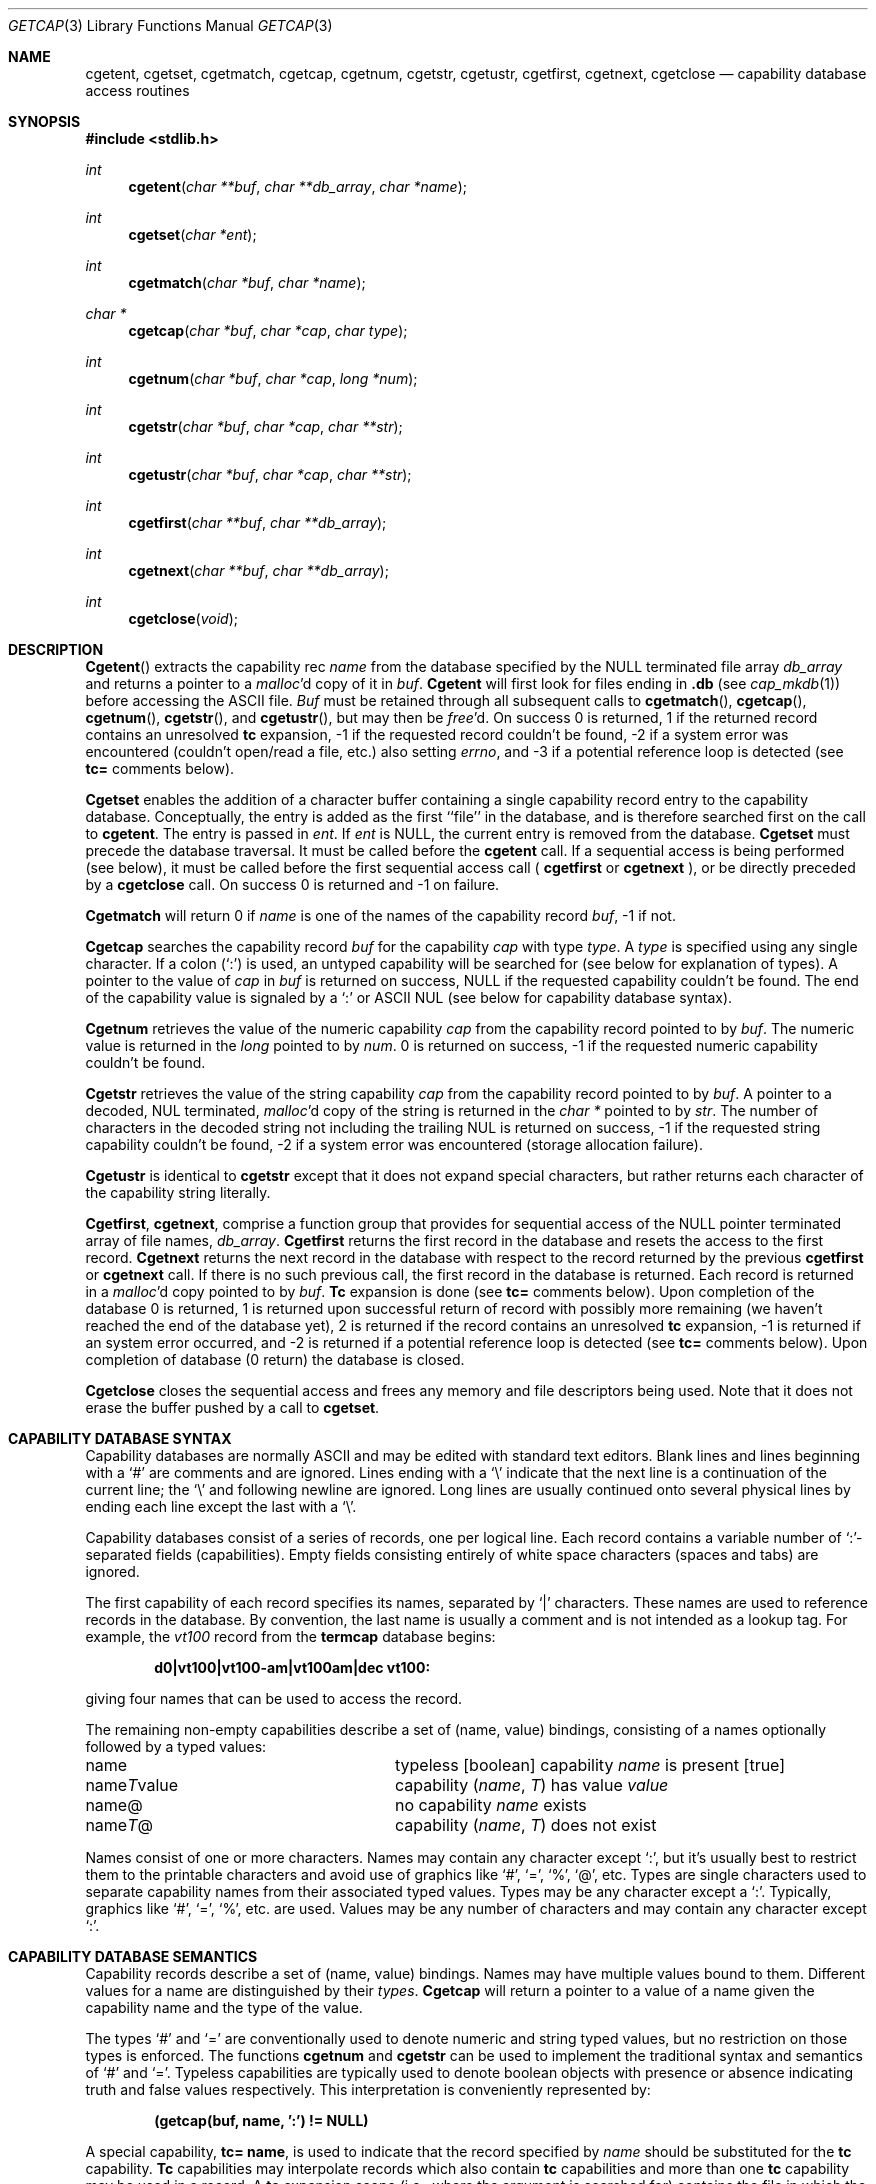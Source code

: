 .\"	$NetBSD: getcap.3,v 1.4 1995/02/25 13:41:21 cgd Exp $
.\"
.\" Copyright (c) 1992, 1993
.\"	The Regents of the University of California.  All rights reserved.
.\"
.\" This code is derived from software contributed to Berkeley by
.\" Casey Leedom of Lawrence Livermore National Laboratory.
.\"
.\" Redistribution and use in source and binary forms, with or without
.\" modification, are permitted provided that the following conditions
.\" are met:
.\" 1. Redistributions of source code must retain the above copyright
.\"    notice, this list of conditions and the following disclaimer.
.\" 2. Redistributions in binary form must reproduce the above copyright
.\"    notice, this list of conditions and the following disclaimer in the
.\"    documentation and/or other materials provided with the distribution.
.\" 3. All advertising materials mentioning features or use of this software
.\"    must display the following acknowledgement:
.\"	This product includes software developed by the University of
.\"	California, Berkeley and its contributors.
.\" 4. Neither the name of the University nor the names of its contributors
.\"    may be used to endorse or promote products derived from this software
.\"    without specific prior written permission.
.\"
.\" THIS SOFTWARE IS PROVIDED BY THE REGENTS AND CONTRIBUTORS ``AS IS'' AND
.\" ANY EXPRESS OR IMPLIED WARRANTIES, INCLUDING, BUT NOT LIMITED TO, THE
.\" IMPLIED WARRANTIES OF MERCHANTABILITY AND FITNESS FOR A PARTICULAR PURPOSE
.\" ARE DISCLAIMED.  IN NO EVENT SHALL THE REGENTS OR CONTRIBUTORS BE LIABLE
.\" FOR ANY DIRECT, INDIRECT, INCIDENTAL, SPECIAL, EXEMPLARY, OR CONSEQUENTIAL
.\" DAMAGES (INCLUDING, BUT NOT LIMITED TO, PROCUREMENT OF SUBSTITUTE GOODS
.\" OR SERVICES; LOSS OF USE, DATA, OR PROFITS; OR BUSINESS INTERRUPTION)
.\" HOWEVER CAUSED AND ON ANY THEORY OF LIABILITY, WHETHER IN CONTRACT, STRICT
.\" LIABILITY, OR TORT (INCLUDING NEGLIGENCE OR OTHERWISE) ARISING IN ANY WAY
.\" OUT OF THE USE OF THIS SOFTWARE, EVEN IF ADVISED OF THE POSSIBILITY OF
.\" SUCH DAMAGE.
.\"
.\"	@(#)getcap.3	8.3 (Berkeley) 4/19/94
.\"
.Dd "April 19, 1994"
.Dt GETCAP 3 
.Os
.Sh NAME
.Nm cgetent ,
.Nm cgetset ,
.Nm cgetmatch ,
.Nm cgetcap ,
.Nm cgetnum ,
.Nm cgetstr ,
.Nm cgetustr ,
.Nm cgetfirst ,
.Nm cgetnext ,
.Nm cgetclose
.Nd capability database access routines
.Sh SYNOPSIS
.Fd #include <stdlib.h>
.Ft int
.Fn cgetent "char **buf" "char **db_array" "char *name"
.Ft int
.Fn cgetset "char *ent"
.Ft int
.Fn cgetmatch "char *buf" "char *name"
.Ft char *
.Fn cgetcap "char *buf" "char *cap" "char type"
.Ft int
.Fn cgetnum "char *buf" "char *cap" "long *num"
.Ft int
.Fn cgetstr "char *buf" "char *cap" "char **str"
.Ft int
.Fn cgetustr "char *buf" "char *cap" "char **str"
.Ft int
.Fn cgetfirst "char **buf" "char **db_array"
.Ft int
.Fn cgetnext "char **buf" "char **db_array"
.Ft int
.Fn cgetclose "void"
.Sh DESCRIPTION
.Fn Cgetent
extracts the capability rec
.Fa name
from the database specified by the
.Dv NULL
terminated file array
.Fa db_array
and returns a pointer to a
.Xr malloc Ns \&'d
copy of it in
.Fa buf .  
.Nm Cgetent
will first look for files ending in 
.Nm .db 
(see
.Xr cap_mkdb 1) 
before accessing the ASCII file.
.Fa Buf
must be retained through all subsequent calls to
.Fn cgetmatch ,
.Fn cgetcap ,
.Fn cgetnum ,
.Fn cgetstr ,
and
.Fn cgetustr ,
but may then be
.Xr free Ns \&'d.
On success 0 is returned, 1 if the returned
record contains an unresolved 
.Nm tc 
expansion,
\-1 if the requested record couldn't be found,
\-2 if a system error was encountered (couldn't open/read a file, etc.) also
setting
.Va errno , 
and \-3 if a potential reference loop is detected (see
.Ic tc=
comments below).
.Pp
.Nm Cgetset 
enables the addition of a character buffer containing a single capability
record entry
to the capability database.  
Conceptually, the entry is added as the first ``file'' in the database, and
is therefore searched first on the call to 
.Nm cgetent .
The entry is passed in 
.Fa ent .
If 
.Fa ent 
is
.Dv NULL ,
the current entry is removed from the database.  
.Nm Cgetset 
must precede the database traversal.  It must be called before the 
.Nm cgetent 
call. If a sequential access is being performed (see below), it must be called
before the first sequential access call (
.Nm cgetfirst
or
.Nm cgetnext
), or be directly preceded by a 
.Nm cgetclose
call.
On success 0 is returned and \-1 on failure.
.Pp
.Nm Cgetmatch
will return 0 if
.Fa name
is one of the names of the capability record
.Fa buf ,
\-1 if
not.
.Pp
.Nm Cgetcap
searches the capability record
.Fa buf
for the capability
.Fa cap
with type
.Fa type .
A
.Fa type
is specified using any single character.  If a colon (`:') is used, an
untyped capability will be searched for (see below for explanation of
types).  A pointer to the value of
.Fa cap
in
.Fa buf
is returned on success,
.Dv NULL
if the requested capability couldn't be
found.  The end of the capability value is signaled by a `:' or
.Tn ASCII
.Dv NUL
(see below for capability database syntax).
.Pp
.Nm Cgetnum
retrieves the value of the numeric capability
.Fa cap
from the capability record pointed to by
.Fa buf .
The numeric value is returned in the
.Ft long
pointed to by
.Fa num .
0 is returned on success, \-1 if the requested numeric capability couldn't
be found.
.Pp
.Nm Cgetstr
retrieves the value of the string capability
.Fa cap
from the capability record pointed to by
.Fa buf .
A pointer to a decoded,
.Dv NUL
terminated,
.Xr malloc Ns \&'d
copy of the string is returned in the
.Ft char *
pointed to by
.Fa str .
The number of characters in the decoded string not including the trailing
.Dv NUL
is returned on success, \-1 if the requested string capability couldn't
be found, \-2 if a system error was encountered (storage allocation
failure).
.Pp
.Nm Cgetustr
is identical to 
.Nm cgetstr 
except that it does not expand special characters, but rather returns each
character of the capability string literally.
.Pp
.Nm Cgetfirst ,
.Nm cgetnext , 
comprise a function group that provides for sequential
access of the
.Dv NULL
pointer terminated array of file names,
.Fa db_array .
.Nm Cgetfirst 
returns the first record in the database and resets the access
to the first record.
.Nm Cgetnext 
returns the next record in the database with respect to the
record returned by the previous
.Nm cgetfirst
or
.Nm cgetnext 
call.  If there is no such previous call, the first record in the database is
returned.
Each record is returned in a
.Xr malloc Ns \&'d 
copy pointed to by 
.Fa buf .  
.Ic Tc
expansion is done (see
.Ic tc= 
comments below).
Upon completion of the database 0 is returned,  1 is returned upon successful
return of record with possibly more remaining (we haven't reached the end of 
the database yet), 2 is returned if the record contains an unresolved
.Nm tc 
expansion, \-1 is returned if an system error occurred, and \-2
is returned if a potential reference loop is detected (see 
.Ic tc=
comments below).
Upon completion of database (0 return) the database is closed.
.Pp
.Nm Cgetclose 
closes the sequential access and frees any memory and file descriptors 
being used.  Note that it does not erase the buffer pushed by a call to 
.Nm cgetset .
.Sh CAPABILITY DATABASE SYNTAX
Capability databases are normally
.Tn ASCII
and may be edited with standard
text editors.  Blank lines and lines beginning with a `#' are comments
and are ignored.  Lines ending with a `\|\e' indicate that the next line
is a continuation of the current line; the `\|\e' and following newline
are ignored.  Long lines are usually continued onto several physical
lines by ending each line except the last with a `\|\e'.
.Pp
Capability databases consist of a series of records, one per logical
line.  Each record contains a variable number of `:'-separated fields
(capabilities).  Empty fields consisting entirely of white space
characters (spaces and tabs) are ignored.
.Pp
The first capability of each record specifies its names, separated by `|'
characters.  These names are used to reference records in the database.
By convention, the last name is usually a comment and is not intended as
a lookup tag.  For example, the
.Em vt100
record from the
.Nm termcap
database begins:
.Pp
.Dl "d0\||\|vt100\||\|vt100-am\||\|vt100am\||\|dec vt100:"
.Pp
giving four names that can be used to access the record.
.Pp
The remaining non-empty capabilities describe a set of (name, value)
bindings, consisting of a names optionally followed by a typed values:
.Bl -column "nameTvalue"
.It name Ta "typeless [boolean] capability"
.Em name No "is present [true]"
.It name Ns Em \&T Ns value Ta capability
.Pq Em name , \&T
has value
.Em value
.It name@ Ta "no capability" Em name No exists
.It name Ns Em T Ns \&@ Ta capability
.Pq Em name , T
does not exist
.El
.Pp
Names consist of one or more characters.  Names may contain any character
except `:', but it's usually best to restrict them to the printable
characters and avoid use of graphics like `#', `=', `%', `@', etc.  Types
are single characters used to separate capability names from their
associated typed values.  Types may be any character except a `:'.
Typically, graphics like `#', `=', `%', etc. are used.  Values may be any
number of characters and may contain any character except `:'.
.Sh CAPABILITY DATABASE SEMANTICS
Capability records describe a set of (name, value) bindings.  Names may
have multiple values bound to them.  Different values for a name are
distinguished by their
.Fa types .
.Nm Cgetcap
will return a pointer to a value of a name given the capability name and
the type of the value.
.Pp
The types `#' and `=' are conventionally used to denote numeric and
string typed values, but no restriction on those types is enforced.  The
functions
.Nm cgetnum
and
.Nm cgetstr
can be used to implement the traditional syntax and semantics of `#'
and `='.
Typeless capabilities are typically used to denote boolean objects with
presence or absence indicating truth and false values respectively.
This interpretation is conveniently represented by:
.Pp
.Dl "(getcap(buf, name, ':') != NULL)"
.Pp
A special capability,
.Ic tc= name ,
is used to indicate that the record specified by
.Fa name
should be substituted for the
.Ic tc
capability.
.Ic Tc
capabilities may interpolate records which also contain
.Ic tc
capabilities and more than one
.Ic tc
capability may be used in a record.  A
.Ic tc
expansion scope (i.e., where the argument is searched for) contains the
file in which the
.Ic tc
is declared and all subsequent files in the file array.
.Pp
When a database is searched for a capability record, the first matching
record in the search is returned.  When a record is scanned for a
capability, the first matching capability is returned; the capability
.Ic :nameT@:
will hide any following definition of a value of type
.Em T
for
.Fa name ;
and the capability
.Ic :name@:
will prevent any following values of
.Fa name
from being seen.
.Pp
These features combined with
.Ic tc
capabilities can be used to generate variations of other databases and
records by either adding new capabilities, overriding definitions with new
definitions, or hiding following definitions via `@' capabilities.
.Sh EXAMPLES
.Bd -unfilled -offset indent
example\||\|an example of binding multiple values to names:\e
	:foo%bar:foo^blah:foo@:\e
	:abc%xyz:abc^frap:abc$@:\e
	:tc=more:
.Ed
.Pp
The capability foo has two values bound to it (bar of type `%' and blah of
type `^') and any other value bindings are hidden.  The capability abc
also has two values bound but only a value of type `$' is prevented from
being defined in the capability record more.
.Pp
.Bd -unfilled -offset indent
file1:
 	new\||\|new_record\||\|a modification of "old":\e
		:fript=bar:who-cares@:tc=old:blah:tc=extensions:
file2:
	old\||\|old_record\||\|an old database record:\e
		:fript=foo:who-cares:glork#200:
.Ed
.Pp
The records are extracted by calling
.Nm cgetent
with file1 preceding file2.
In the capability record new in file1, fript=bar overrides the definition
of fript=foo interpolated from the capability record old in file2,
who-cares@ prevents the definition of any who-cares definitions in old
from being seen, glork#200 is inherited from old, and blah and anything
defined by the record extensions is added to those definitions in old.
Note that the position of the fript=bar and who-cares@ definitions before
tc=old is important here.  If they were after, the definitions in old
would take precedence.
.Sh CGETNUM AND CGETSTR SYNTAX AND SEMANTICS
Two types are predefined by
.Nm cgetnum
and
.Nm cgetstr :
.Bl -column "nameXnumber"
.Sm off
.It Em name No \&# Em number Ta numeric
capability
.Em name
has value
.Em number
.It Em name No = Em string Ta "string capability"
.Em name
has value 
.Em string
.It Em name No \&#@ Ta "the numeric capability"
.Em name
does not exist
.It Em name No \&=@ Ta "the string capability"
.Em name
does not exist
.El
.Pp
Numeric capability values may be given in one of three numeric bases.
If the number starts with either
.Ql 0x
or
.Ql 0X
it is interpreted as a hexadecimal number (both upper and lower case a-f
may be used to denote the extended hexadecimal digits).
Otherwise, if the number starts with a
.Ql 0
it is interpreted as an octal number.
Otherwise the number is interpreted as a decimal number.
.Pp
String capability values may contain any character.  Non-printable
.Dv ASCII
codes, new lines, and colons may be conveniently represented by the use
of escape sequences:
.Bl -column "\e\|X,X\e\|X" "(ASCII octal nnn)"
^X	('\fIX\fP' & 037)	control-\fIX\fP
\e\|b, \e\|B	(ASCII 010)	backspace
\e\|t, \e\|T	(ASCII 011)	tab
\e\|n, \e\|N	(ASCII 012)	line feed (newline)
\e\|f, \e\|F	(ASCII 014)	form feed
\e\|r, \e\|R	(ASCII 015)	carriage return
\e\|e, \e\|E	(ASCII 027)	escape
\e\|c, \e\|C	(:)	colon
\e\|\e	(\e\|)	back slash
\e\|^	(^)	caret
\e\|\fInnn\fP	(ASCII octal \fInnn\fP)
.El
.Pp
A `\|\e' may be followed by up to three octal digits directly specifies
the numeric code for a character.  The use of
.Tn ASCII
.Dv NUL Ns s ,
while easily
encoded, causes all sorts of problems and must be used with care since
.Dv NUL Ns s
are typically used to denote the end of strings; many applications
use `\e\|200' to represent a
.Dv NUL .
.Sh DIAGNOSTICS
.Nm Cgetent ,
.Nm cgetset ,
.Nm cgetmatch ,
.Nm cgetnum ,
.Nm cgetstr ,
.Nm cgetustr ,
.Nm cgetfirst ,
and
.Nm cgetnext
return a value greater than or equal to 0 on success and a value less
than 0 on failure.
.Nm Cgetcap
returns a character pointer on success and a
.Dv NULL
on failure.
.Pp
.Nm Cgetent ,
and 
.Nm cgetseq
may fail and set 
.Va errno
for any of the errors specified for the library functions:
.Xr fopen 2 , 
.Xr fclose 2 ,
.Xr open 2 ,
and 
.Xr close 2 .
.Pp
.Nm Cgetent ,
.Nm cgetset ,
.Nm cgetstr ,
and
.Nm cgetustr 
may fail and set 
.Va errno 
as follows:
.Bl -tag -width Er
.It Bq Er ENOMEM
No memory to allocate.
.El
.Sh SEE ALSO
.Xr cap_mkdb 1 ,
.Xr malloc 3
.Sh BUGS
Colons (`:') can't be used in names, types, or values.
.Pp
There are no checks for
.Ic tc= name
loops in
.Nm cgetent .
.Pp
The buffer added to the database by a call to 
.Nm cgetset 
is not unique to the database but is rather prepended to any database used.
